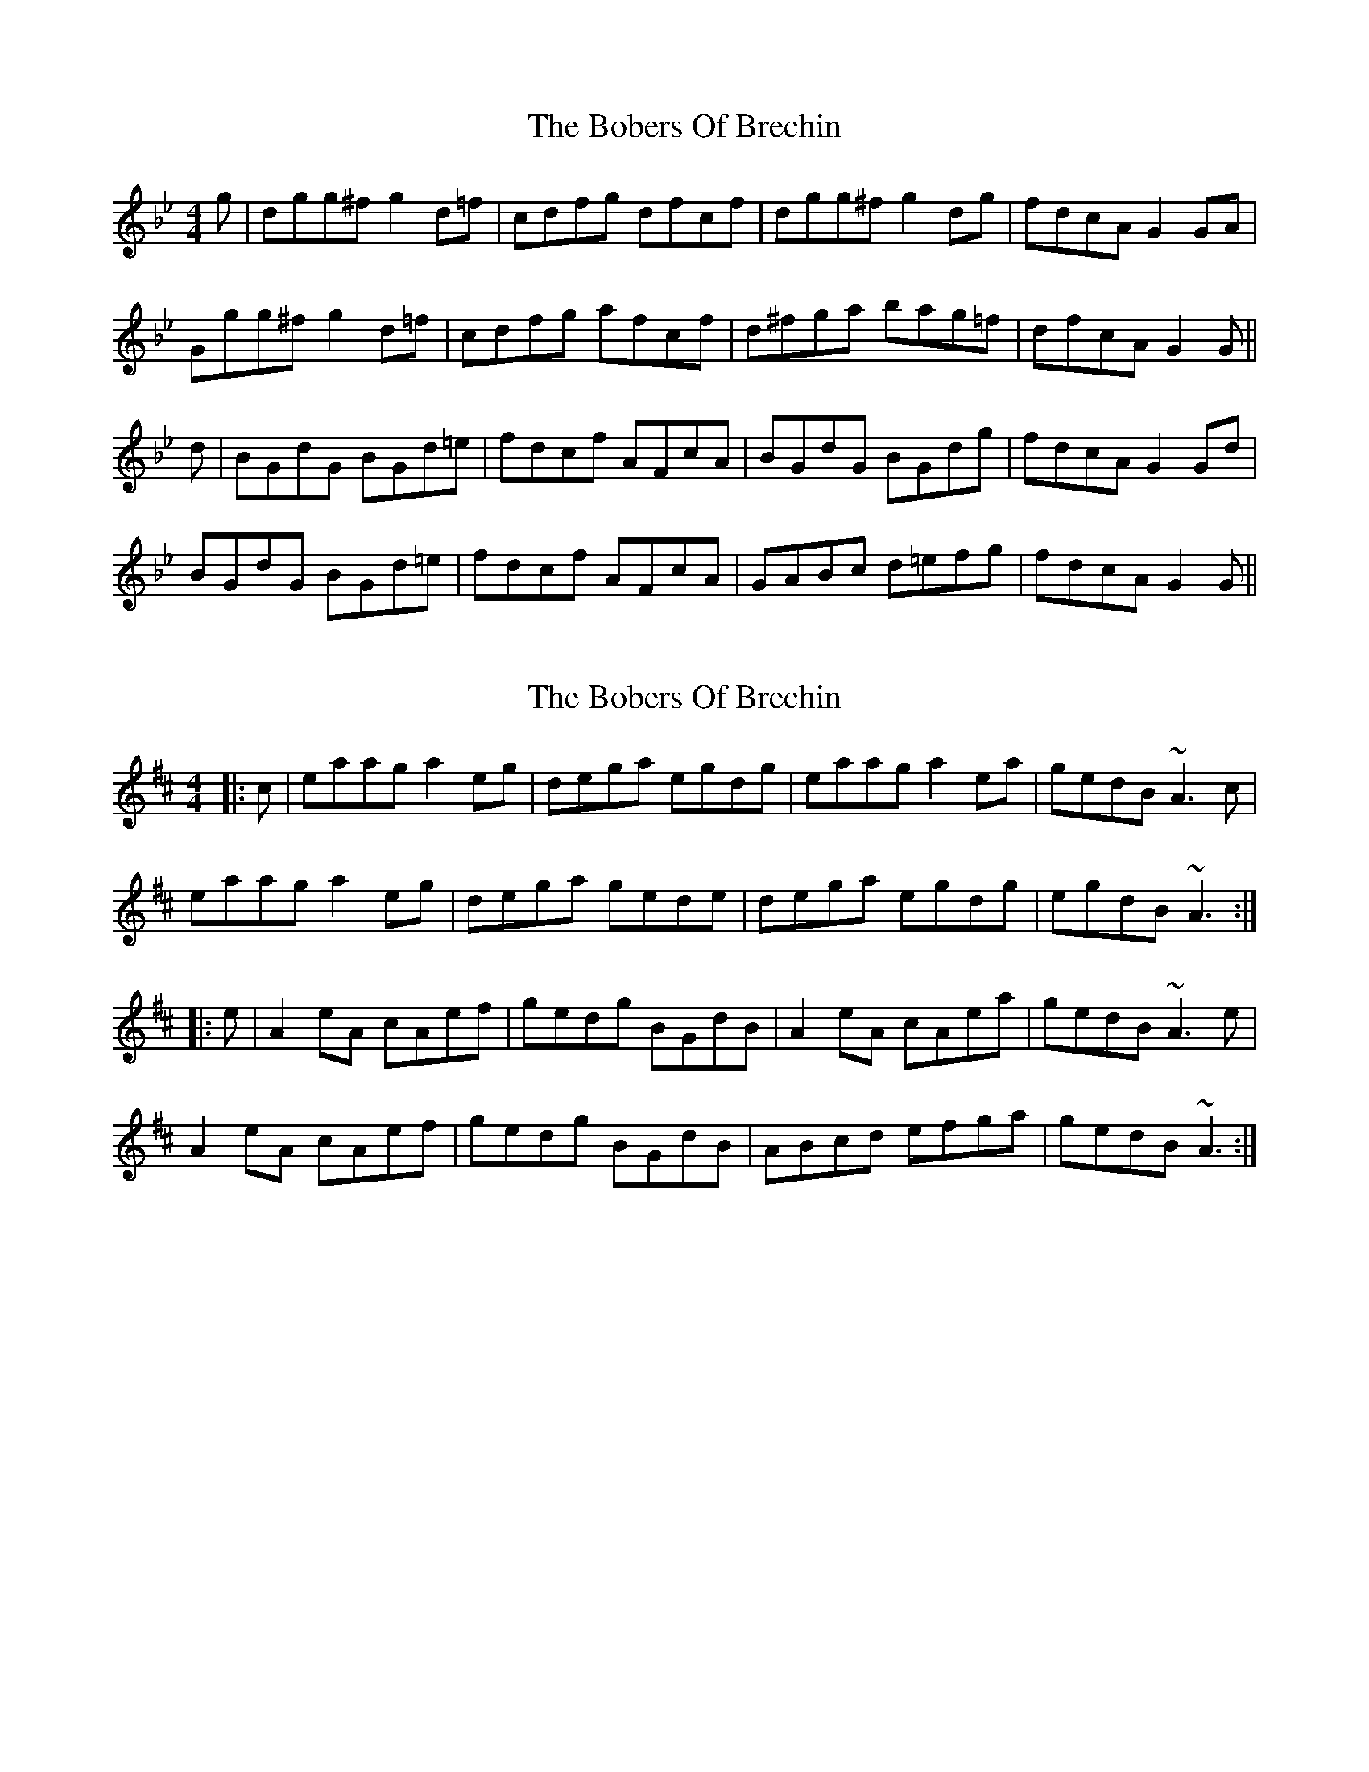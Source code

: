 X: 1
T: Bobers Of Brechin, The
Z: malcombpiper
S: https://thesession.org/tunes/7635#setting7635
R: reel
M: 4/4
L: 1/8
K: Gmin
g|dgg^f g2d=f|cdfg dfcf|dgg^f g2dg|fdcA G2 GA|
Ggg^f g2 d=f|cdfg afcf|d^fga bag=f|dfcA G2G||
d|BGdG BGd=e|fdcf AFcA|BGdG BGdg|fdcA G2 Gd|
BGdG BGd=e|fdcf AFcA|GABc d=efg|fdcA G2G||
X: 2
T: Bobers Of Brechin, The
Z: malcombpiper
S: https://thesession.org/tunes/7635#setting19048
R: reel
M: 4/4
L: 1/8
K: Amix
|:c|eaag a2eg|dega egdg|eaag a2ea|gedB ~A3c|eaag a2eg|dega gede|dega egdg|egdB ~A3:||:e|A2eA cAef|gedg BGdB|A2eA cAea|gedB ~A3e|A2eA cAef|gedg BGdB|ABcd efga|gedB ~A3:|
